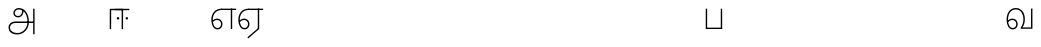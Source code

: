 SplineFontDB: 3.0
FontName: AyannaNarrowTamil-Light
FullName: AyannaNarrowTamil
FamilyName: AyannaNarrowTamil
OS2StyleName: "regular"
Weight: Light
Copyright: Licensed under the SIL Open Font License 1.1 (see file OFL.txt)
Version: 0.0
ItalicAngle: 0
UnderlinePosition: 0
UnderlineWidth: 0
Ascent: 819
Descent: 205
InvalidEm: 1
UFOAscent: 900
UFODescent: -400
LayerCount: 3
Layer: 0 0 "Back" 1
Layer: 1 0 "Fore" 0
Layer: 2 0 "extra" 1
FSType: 0
OS2Version: 0
OS2_WeightWidthSlopeOnly: 0
OS2_UseTypoMetrics: 0
CreationTime: 1435046519
ModificationTime: 1435273244
PfmFamily: 16
TTFWeight: 400
TTFWidth: 5
LineGap: 0
VLineGap: 0
Panose: 2 0 6 0 0 0 0 0 0 0
OS2TypoAscent: 0
OS2TypoAOffset: 1
OS2TypoDescent: 0
OS2TypoDOffset: 1
OS2TypoLinegap: 0
OS2WinAscent: 0
OS2WinAOffset: 1
OS2WinDescent: 0
OS2WinDOffset: 1
HheadAscent: 0
HheadAOffset: 1
HheadDescent: 0
HheadDOffset: 1
OS2SubXSize: 861
OS2SubYSize: 799
OS2SubXOff: 0
OS2SubYOff: 246
OS2SupXSize: 861
OS2SupYSize: 799
OS2SupXOff: 0
OS2SupYOff: 615
OS2StrikeYSize: 61
OS2StrikeYPos: 307
OS2CapHeight: 720
OS2XHeight: 520
OS2Vendor: 'ACE '
OS2CodePages: 00000001.00000000
OS2UnicodeRanges: 80108003.00002042.00000000.00000000
Lookup: 1 0 0 "ss07" { "ss07-0"  } ['ss07' ('latn' <'dflt' > ) ]
Lookup: 1 0 0 "ss06" { "ss06-0"  } ['ss06' ('latn' <'dflt' > ) ]
Lookup: 1 0 0 "ss05" { "ss05-0"  } ['ss05' ('latn' <'dflt' > ) ]
Lookup: 1 0 0 "ss04" { "ss04-0"  } ['ss04' ('latn' <'dflt' > ) ]
Lookup: 1 0 0 "ss03" { "ss03-0"  } ['ss03' ('latn' <'dflt' > ) ]
Lookup: 1 0 0 "ss02" { "ss02-0"  } ['ss02' ('latn' <'dflt' > ) ]
Lookup: 1 0 0 "ss01" { "ss01-0"  } ['ss01' ('latn' <'dflt' > ) ]
MarkAttachClasses: 1
DEI: 91125
LangName: 1033 "Licensed under the SIL Open Font License 1.1 (see file OFL.txt)" "" "" "" "" "Version 2.5.0" "" "" "" "" "" "" "" "" "" "" "ayanna-tamil" "tamil"
PickledDataWithLists: "(dp1
S'com.schriftgestaltung.weight'
p2
S'Light'
p3
sS'public.glyphOrder'
p4
(lp5
S'tm_A'
p6
aS'tm_Aa'
p7
aS'tm_Ai'
p8
aS'tm_Au'
p9
aS'tm_Ca'
p10
aS'tm_E'
p11
aS'tm_Ee'
p12
aS'tm_I'
p13
aS'tm_Ii'
p14
aS'tm_Ja'
p15
aS'tm_Ka'
p16
aS'tm_La'
p17
aS'tm_Lla'
p18
aS'tm_Llla'
p19
aS'tm_Ma'
p20
aS'tm_Na'
p21
aS'tm_Nga'
p22
aS'tm_Nna'
p23
aS'tm_Nnna'
p24
aS'tm_Nya'
p25
aS'tm_O'
p26
aS'tm_Oo'
p27
aS'tm_Pa'
p28
aS'tm_Ra'
p29
aS'tm_Rra'
p30
aS'tm_Sha'
p31
aS'tm_Ssa'
p32
aS'tm_Ta'
p33
aS'tm_Tta'
p34
aS'tm_U'
p35
aS'tm_Uu'
p36
aS'tm_Va'
p37
aS'tm_Visarga'
p38
aS'tm_Ya'
p39
aS'tm_Seven'
p40
aS'tm_Naal'
p41
aS'tm_VowelAa'
p42
asS'com.schriftgestaltung.useNiceNames'
p43
I00
sS'com.schriftgestaltung.fontMasterID'
p44
S'D3669537-663F-4203-8192-BEB274270EE9'
p45
s."
Encoding: sinhala-final
UnicodeInterp: none
NameList: AGL For New Fonts
DisplaySize: -128
AntiAlias: 1
FitToEm: 1
WinInfo: 539 11 4
BeginPrivate: 0
EndPrivate
Grid
-1024 521.003112793 m 0
 2048 521.003112793 l 1024
-1024 261.333333333 m 0
 2048 261.333333333 l 1024
EndSplineSet
AnchorClass2: "Anchor-4" "" "Anchor-0" "" "Anchor-1" "" 
BeginChars: 65549 36

StartChar: uni0B85
Encoding: 546 2949 0
GlifName: tm_A_
Width: 776
VWidth: 0
Flags: HW
LayerCount: 3
Back
SplineSet
200 363 m 260
 200 313 241 272 291 272 c 260
 341 272 382 313 382 363 c 260
 382 413 341 454 291 454 c 260
 241 454 200 413 200 363 c 260
168 363 m 260
 168 431 223 486 291 486 c 260
 359 486 414 431 414 363 c 260
 414 295 360 240 292 240 c 260
 224 240 168 295 168 363 c 260
618 501 m 261
 651 501 l 261
 651 -129 l 261
 618 -129 l 261
 618 501 l 261
40 25 m 260
 40 108 100 165 186 165 c 262
 477 165 l 261
 470 147 l 261
 471 183 462 242 448 289 c 260
 422 378 361 451 280 466 c 261
 291 486 l 261
 403 486 456 375 479 297 c 260
 493 249 501 187 500 149 c 261
 486 165 l 261
 629 165 l 261
 629 132 l 261
 483 132 l 261
 499 146 l 261
 499 3 444 -134 270 -134 c 260
 118 -134 40 -67 40 25 c 260
186 132 m 262
 121 132 72 89 72 27 c 260
 72 -77 180 -103 268 -103 c 260
 408 -103 469 13 470 143 c 261
 476 132 l 261
 186 132 l 262
EndSplineSet
Fore
SplineSet
706 -129 m 257
 670 -129 l 257
 670 521 l 257
 706 521 l 257
 706 -129 l 257
524 176 m 0
 529.171185923 322.860360567 463.603334434 499.089285714 296 502 c 0
 246.443451164 502.908465106 197.945652174 464.204301075 199 407 c 0
 199.85 372.122222222 226.398058252 334.811111111 284 334 c 0
 367.774192606 332.845332413 394.740740741 425.658959538 388 491 c 257
 416 488 l 257
 440.248120301 398.428571429 380.112781955 298.904761905 287 298 c 0
 215.321678322 297.161538462 162 344.953846154 162 407 c 0
 160.992537313 482 227.485963212 538.666823196 297 539 c 0
 488.104477612 539.968 564.940298507 346.368 561 176 c 24
 557.979238754 -1.76223776224 422.044982699 -134 270 -134 c 256
 118 -134 49.0722686571 -65.5515916924 40 26 c 256
 29.9857768336 127.057200255 108.219178082 195 206 195 c 258
 678 195 l 257
 678 156 l 257
 209 156 l 258
 126.346258601 156 66.951990323 95.2307866744 77 26 c 256
 91.0760291636 -70.9838409375 192.24609375 -97 270 -97 c 256
 399.015873016 -97 518.572981393 15.8385946969 524 176 c 0
EndSplineSet
PickledDataWithLists: "(dp1
S'com.fontlab.hintData'
p2
(dp3
S'vhints'
p4
(lp5
(dp6
S'position'
p7
I60
sS'width'
p8
I32
sa(dp9
g7
I188
sg8
I32
sa(dp10
g7
I402
sg8
I32
sa(dp11
g7
I638
sg8
I33
sa(dp12
g7
I638
sg8
I11
sasS'hhints'
p13
(lp14
(dp15
g7
S'-134'
p16
sg8
I31
sa(dp17
g7
I132
sg8
I33
sa(dp18
g7
I240
sg8
I32
sa(dp19
g7
I454
sg8
I32
sass."
Layer: 2
SplineSet
200 363 m 256
 200 313 241 272 291 272 c 256
 341 272 382 313 382 363 c 256
 382 413 341 454 291 454 c 256
 241 454 200 413 200 363 c 256
168 363 m 256
 168 431 223 486 291 486 c 256
 359 486 414 431 414 363 c 256
 414 295 360 240 292 240 c 256
 224 240 168 295 168 363 c 256
618 501 m 257
 651 501 l 257
 651 -129 l 257
 618 -129 l 257
 618 501 l 257
40 25 m 256
 40 108 100 165 186 165 c 258
 477 165 l 257
 470 147 l 257
 471 183 462 242 448 289 c 256
 422 378 361 451 280 466 c 257
 291 486 l 257
 403 486 456 375 479 297 c 256
 493 249 501 187 500 149 c 257
 486 165 l 257
 629 165 l 257
 629 132 l 257
 483 132 l 257
 499 146 l 257
 499 3 444 -134 270 -134 c 256
 118 -134 40 -67 40 25 c 256
186 132 m 258
 121 132 72 89 72 27 c 256
 72 -77 180 -103 268 -103 c 256
 408 -103 469 13 470 143 c 257
 476 132 l 257
 186 132 l 258
EndSplineSet
EndChar

StartChar: uni0B86
Encoding: 547 2950 1
GlifName: tm_A_a
Width: 758
VWidth: 0
Flags: HW
LayerCount: 3
Back
SplineSet
638 -88 m 257
 639 25 687 139 808 139 c 256
 932 139 984 30 984 -90 c 256
 984 -222 912 -326 774 -327 c 256
 644 -328 572 -238 532 -171 c 257
 561 -155 l 257
 602 -220 658 -291 772 -291 c 256
 875 -291 947 -229 949 -92 c 256
 951 -4 915 104 808 104 c 256
 709 104 671 -10 671 -88 c 257
 638 -88 l 257
EndSplineSet
Refer: 0 2949 N 1 0 0 1 0 0 2
Fore
PickledDataWithLists: "(dp1
S'com.fontlab.hintData'
p2
(dp3
S'vhints'
p4
(lp5
(dp6
S'position'
p7
I638
sS'width'
p8
I33
sa(dp9
g7
I949
sg8
I35
sasS'hhints'
p10
(lp11
(dp12
g7
S'-327'
p13
sg8
I36
sa(dp14
g7
I104
sg8
I35
sass."
Layer: 2
SplineSet
638 -88 m 257
 639 25 687 139 808 139 c 256
 932 139 984 30 984 -90 c 256
 984 -222 912 -326 774 -327 c 256
 644 -328 572 -238 532 -171 c 257
 561 -155 l 257
 602 -220 658 -291 772 -291 c 256
 875 -291 947 -229 949 -92 c 256
 951 -4 915 104 808 104 c 256
 709 104 671 -10 671 -88 c 257
 638 -88 l 257
EndSplineSet
Refer: 0 2949 N 1 0 0 1 0 0 2
EndChar

StartChar: uni0B94
Encoding: 557 2964 2
GlifName: tm_A_u
Width: 1024
VWidth: 0
Flags: H
LayerCount: 3
Back
Fore
Layer: 2
SplineSet
1008 1 m 257
 975 1 l 257
 975 521 l 257
 1008 521 l 257
 1008 1 l 257
1452 521 m 257
 1452 486 l 257
 975 486 l 257
 975 521 l 257
 1452 521 l 257
1256 1 m 257
 1224 1 l 257
 1224 521 l 257
 1256 521 l 257
 1256 1 l 257
659 122 m 256
 659 190 714 245 782 245 c 256
 850 245 905 190 905 122 c 256
 905 54 851 -1 783 -1 c 256
 715 -1 659 54 659 122 c 256
691 122 m 256
 691 72 732 31 782 31 c 256
 832 31 873 72 873 122 c 256
 873 172 832 213 782 213 c 256
 732 213 691 172 691 122 c 256
739 7 m 256
 551 81 573 520 839 520 c 256
 838 486 l 256
 616 486 575 96 775 21 c 256
 739 7 l 256
975 304 m 256
 975 340 981 374 963 409 c 256
 934 467 888 485 838 486 c 257
 838 520 l 257
 903 519 956 497 990 428 c 256
 1012 384 1008 343 1008 300 c 256
 975 304 l 256
EndSplineSet
Refer: 19 2962 N 1 0 0 1 0 0 2
EndChar

StartChar: uni0B8E
Encoding: 552 2958 3
GlifName: tm_E_
Width: 694
VWidth: 0
Flags: HW
LayerCount: 3
Back
Fore
SplineSet
299 521 m 260
 300 486 l 260
 156.155778894 486 71 383.463035019 71 242 c 260
 71 113 114 19 196 19 c 260
 246 19 283 64 283 126 c 260
 283 188 239 233 182 233 c 260
 125 233 89 199 60 165 c 261
 43 187 l 261
 74 238 128 269 184 269 c 260
 260 269 320 209 320 126 c 260
 320 43 268 -17 197 -17 c 260
 92 -17 34 92 34 242 c 260
 34 402.924914676 134.361702128 520.04778157 299 521 c 260
668 521 m 257
 668 486 l 257
 300 486 l 257
 280 521 l 257
 409.333333333 521 538.666666667 521 668 521 c 257
568 1 m 257
 532 1 l 257
 532 521 l 257
 568 521 l 257
 568 1 l 257
EndSplineSet
PickledDataWithLists: "(dp1
S'com.schriftgestaltung.Glyphs.ColorIndex'
p2
I6
sS'public.markColor'
p3
S'0,0.67,0.91,1'
p4
s."
Layer: 2
SplineSet
179 7 m 256
 -9 81 53 521 319 521 c 256
 318 486 l 256
 96 486 15 96 215 21 c 256
 179 7 l 256
131 122 m 256
 131 72 172 31 222 31 c 256
 272 31 313 72 313 122 c 256
 313 172 272 213 222 213 c 256
 172 213 131 172 131 122 c 256
99 122 m 256
 99 190 154 245 222 245 c 256
 290 245 345 190 345 122 c 256
 345 54 291 -1 223 -1 c 256
 155 -1 99 54 99 122 c 256
767 521 m 257
 767 486 l 257
 300 486 l 257
 300 521 l 257
 767 521 l 257
571 1 m 257
 539 1 l 257
 539 521 l 257
 571 521 l 257
 571 1 l 257
EndSplineSet
EndChar

StartChar: uni0B8F
Encoding: 553 2959 4
GlifName: tm_E_e
Width: 694
VWidth: 0
Flags: HWO
LayerCount: 3
Back
Fore
SplineSet
568 0 m 257
 288 -241 l 257
 266 -212 l 257
 532 15 l 257
 568 0 l 257
EndSplineSet
Refer: 3 2958 N 1 0 0 1 0 -1 2
PickledDataWithLists: "(dp1
S'com.schriftgestaltung.Glyphs.ColorIndex'
p2
I6
sS'public.markColor'
p3
S'0,0.67,0.91,1'
p4
s."
Layer: 2
SplineSet
571 0 m 257
 424 -224 l 257
 397 -206 l 257
 539 10 l 257
 571 0 l 257
EndSplineSet
Refer: 3 2958 N 1 0 0 1 0 -1 2
EndChar

StartChar: uni0B87
Encoding: 548 2951 5
GlifName: tm_I_
Width: 1024
VWidth: 0
Flags: H
LayerCount: 3
Back
SplineSet
449 445 m 257
 384 555 l 257
 473 522 519 400 519 282 c 256
 519 199 508 187 508 187 c 257
 507 211 l 257
 635 181 675 114 676 36 c 256
 676 -69 621 -129 511 -129 c 256
 414 -129 345 -60 345 -60 c 257
 368 -60 l 257
 326 -90 282 -130 189 -129 c 256
 92 -128 26 -83 26 33 c 256
 27 145 126 190 156 203 c 257
 151 172 l 257
 127 233 84 280 84 412 c 256
 83 579 178 711 348 711 c 256
 588 711 658 505 628 227 c 257
 592 229 l 257
 619 482 565 677 348 677 c 256
 226 677 118 592 118 411 c 256
 118 304 167 215 184 187 c 257
 165 205 l 257
 165 205 229 230 338 230 c 256
 432 230 497 213 497 213 c 257
 476 199 l 257
 476 199 488 208 488 277 c 256
 488 330 474 394 449 445 c 257
244 442 m 256
 244 392 285 351 335 351 c 256
 385 351 426 392 426 442 c 256
 426 492 385 533 335 533 c 256
 285 533 244 492 244 442 c 256
212 442 m 256
 212 510 267 565 335 565 c 256
 403 565 458 510 458 442 c 256
 458 374 403 319 335 319 c 256
 267 319 212 374 212 442 c 256
339 -35 m 257
 396 15 446 93 476 192 c 257
 482 180 l 257
 459 187 406 197 340 197 c 256
 240 197 169 169 169 169 c 257
 175 168 181 183 187 182 c 257
 232 99 307 10 367 -34 c 257
 339 -35 l 257
58 32 m 256
 58 -56 117 -99 190 -99 c 256
 250 -99 297 -69 331 -40 c 257
 330 -53 l 257
 268 -7 194 91 156 164 c 257
 155 169 165 169 164 169 c 257
 120 151 58 108 58 32 c 256
377 -53 m 257
 377 -41 l 257
 401 -62 451 -97 513 -97 c 256
 601 -97 642 -45 642 38 c 256
 642 106 594 156 494 178 c 257
 508 181 l 257
 481 84 431 4 377 -53 c 257
EndSplineSet
Fore
PickledDataWithLists: "(dp1
S'com.fontlab.hintData'
p2
(dp3
S'vhints'
p4
(lp5
(dp6
S'position'
p7
I26
sS'width'
p8
I32
sa(dp9
g7
I84
sg8
I32
sa(dp10
g7
I250
sg8
I32
sa(dp11
g7
I435
sg8
I32
sa(dp12
g7
I486
sg8
I32
sa(dp13
g7
I633
sg8
I32
sasS'hhints'
p14
(lp15
(dp16
g7
S'-19'
p17
sg8
I30
sa(dp18
g7
I309
sg8
I30
sa(dp19
g7
I431
sg8
I30
sa(dp20
g7
I617
sg8
I30
sa(dp21
g7
I770
sg8
I30
sass."
Layer: 2
SplineSet
449 445 m 257
 384 555 l 257
 473 522 519 400 519 282 c 256
 519 199 508 187 508 187 c 257
 507 211 l 257
 635 181 675 114 676 36 c 256
 676 -69 621 -129 511 -129 c 256
 414 -129 345 -60 345 -60 c 257
 368 -60 l 257
 326 -90 282 -130 189 -129 c 256
 92 -128 26 -83 26 33 c 256
 27 145 126 190 156 203 c 257
 151 172 l 257
 127 233 84 280 84 412 c 256
 83 579 178 711 348 711 c 256
 588 711 658 505 628 227 c 257
 592 229 l 257
 619 482 565 677 348 677 c 256
 226 677 118 592 118 411 c 256
 118 304 167 215 184 187 c 257
 165 205 l 257
 165 205 229 230 338 230 c 256
 432 230 497 213 497 213 c 257
 476 199 l 257
 476 199 488 208 488 277 c 256
 488 330 474 394 449 445 c 257
244 442 m 256
 244 392 285 351 335 351 c 256
 385 351 426 392 426 442 c 256
 426 492 385 533 335 533 c 256
 285 533 244 492 244 442 c 256
212 442 m 256
 212 510 267 565 335 565 c 256
 403 565 458 510 458 442 c 256
 458 374 403 319 335 319 c 256
 267 319 212 374 212 442 c 256
339 -35 m 257
 396 15 446 93 476 192 c 257
 482 180 l 257
 459 187 406 197 340 197 c 256
 240 197 169 169 169 169 c 257
 175 168 181 183 187 182 c 257
 232 99 307 10 367 -34 c 257
 339 -35 l 257
58 32 m 256
 58 -56 117 -99 190 -99 c 256
 250 -99 297 -69 331 -40 c 257
 330 -53 l 257
 268 -7 194 91 156 164 c 257
 155 169 165 169 164 169 c 257
 120 151 58 108 58 32 c 256
377 -53 m 257
 377 -41 l 257
 401 -62 451 -97 513 -97 c 256
 601 -97 642 -45 642 38 c 256
 642 106 594 156 494 178 c 257
 508 181 l 257
 481 84 431 4 377 -53 c 257
EndSplineSet
EndChar

StartChar: uni0B88
Encoding: 549 2952 6
GlifName: tm_I_i
Width: 600
VWidth: 0
Flags: HW
LayerCount: 3
Back
SplineSet
563 287 m 260
 563 307 580 324 600 324 c 260
 620 324 637 307 637 287 c 260
 637 267 620 250 600 250 c 260
 580 250 563 267 563 287 c 260
313 287 m 260
 313 307 330 324 350 324 c 260
 370 324 387 307 387 287 c 260
 387 267 370 250 350 250 c 260
 330 250 313 267 313 287 c 260
165 1 m 257
 132 1 l 257
 132 521 l 257
 165 521 l 257
 165 1 l 257
699 521 m 257
 699 486 l 257
 132 486 l 257
 132 521 l 257
 699 521 l 257
503 1 m 257
 471 1 l 257
 471 521 l 257
 503 521 l 257
 503 1 l 257
EndSplineSet
Fore
SplineSet
474.200195312 277 m 256
 474.200195312 294.999894426 489.500105574 310.299804688 507.5 310.299804688 c 256
 525.499894426 310.299804688 540.799804688 294.999894426 540.799804688 277 c 256
 540.799804688 259.000105574 525.499894426 243.700195312 507.5 243.700195312 c 256
 489.500105574 243.700195312 474.200195312 259.000105574 474.200195312 277 c 256
249.200195312 277 m 256
 249.200195312 294.999894426 264.500105574 310.299804688 282.5 310.299804688 c 256
 300.499894426 310.299804688 315.799804688 294.999894426 315.799804688 277 c 256
 315.799804688 259.000105574 300.499894426 243.700195312 282.5 243.700195312 c 256
 264.500105574 243.700195312 249.200195312 259.000105574 249.200195312 277 c 256
197 520 m 257
 197 485 l 257
 572 485 l 1
 572 520 l 257
 197 520 l 257
106 0 m 257
 107 485 l 257
 376 485 l 257
 375 0 l 257
 411 0 l 257
 412 520 l 257
 71 520 l 257
 70 0 l 257
 106 0 l 257
EndSplineSet
PickledDataWithLists: "(dp1
S'com.schriftgestaltung.Glyphs.ColorIndex'
p2
I6
sS'public.markColor'
p3
S'0,0.67,0.91,1'
p4
s."
Layer: 2
SplineSet
563 287 m 256
 563 307 580 324 600 324 c 256
 620 324 637 307 637 287 c 256
 637 267 620 250 600 250 c 256
 580 250 563 267 563 287 c 256
313 287 m 256
 313 307 330 324 350 324 c 256
 370 324 387 307 387 287 c 256
 387 267 370 250 350 250 c 256
 330 250 313 267 313 287 c 256
165 1 m 257
 132 1 l 257
 132 521 l 257
 165 521 l 257
 165 1 l 257
699 521 m 257
 699 486 l 257
 132 486 l 257
 132 521 l 257
 699 521 l 257
503 1 m 257
 471 1 l 257
 471 521 l 257
 503 521 l 257
 503 1 l 257
EndSplineSet
EndChar

StartChar: uni0B9C
Encoding: 561 2972 7
GlifName: tm_J_a
Width: 854
VWidth: 0
Flags: HW
LayerCount: 3
Back
Fore
Layer: 2
EndChar

StartChar: uni0B95
Encoding: 558 2965 8
GlifName: tm_K_a
Width: 655
VWidth: 0
Flags: HW
LayerCount: 3
Back
Fore
Layer: 2
EndChar

StartChar: uni0BB2
Encoding: 573 2994 9
GlifName: tm_L_a
Width: 1024
VWidth: 0
Flags: H
LayerCount: 3
Back
SplineSet
59 118 m 256
 59 186 114 241 182 241 c 256
 250 241 305 186 305 118 c 256
 305 50 251 -5 183 -5 c 256
 115 -5 59 50 59 118 c 256
91 118 m 256
 91 68 132 27 182 27 c 256
 232 27 273 68 273 118 c 256
 273 168 232 209 182 209 c 256
 132 209 91 168 91 118 c 256
139 3 m 256
 -41 77 -20 516 235 516 c 256
 234 482 l 256
 26 482 -12 92 175 17 c 256
 139 3 l 256
469 497 m 257
 487 525 l 257
 555 495 639 407 639 249 c 256
 639 129 618 -5 489 -5 c 256
 387 -5 352 59 352 131 c 256
 352 233 393 329 359 405 c 256
 332 464 284 481 234 482 c 257
 234 516 l 257
 299 515 353 491 390 423 c 256
 432 346 387 211 388 132 c 256
 389 52 437 27 490 27 c 256
 584 27 606 140 606 248 c 256
 606 369 544 462 469 497 c 257
EndSplineSet
Fore
PickledDataWithLists: "(dp1
S'com.fontlab.hintData'
p2
(dp3
S'vhints'
p4
(lp5
(dp6
S'position'
p7
I278
sS'width'
p8
I1
sa(dp9
g7
I313
sg8
I32
sa(dp10
g7
I394
sg8
I36
sa(dp11
g7
I665
sg8
I33
sasS'hhints'
p12
(lp13
(dp14
g7
S'-1'
p15
sg8
I32
sa(dp16
g7
I213
sg8
I32
sa(dp17
g7
I486
sg8
I34
sass."
Layer: 2
SplineSet
59 118 m 256
 59 186 114 241 182 241 c 256
 250 241 305 186 305 118 c 256
 305 50 251 -5 183 -5 c 256
 115 -5 59 50 59 118 c 256
91 118 m 256
 91 68 132 27 182 27 c 256
 232 27 273 68 273 118 c 256
 273 168 232 209 182 209 c 256
 132 209 91 168 91 118 c 256
139 3 m 256
 -41 77 -20 516 235 516 c 256
 234 482 l 256
 26 482 -12 92 175 17 c 256
 139 3 l 256
469 497 m 257
 487 525 l 257
 555 495 639 407 639 249 c 256
 639 129 618 -5 489 -5 c 256
 387 -5 352 59 352 131 c 256
 352 233 393 329 359 405 c 256
 332 464 284 481 234 482 c 257
 234 516 l 257
 299 515 353 491 390 423 c 256
 432 346 387 211 388 132 c 256
 389 52 437 27 490 27 c 256
 584 27 606 140 606 248 c 256
 606 369 544 462 469 497 c 257
EndSplineSet
EndChar

StartChar: uni0BB3
Encoding: 574 2995 10
GlifName: tm_L_la
Width: 1024
VWidth: 0
Flags: H
LayerCount: 3
Back
SplineSet
408 1 m 257
 375 1 l 257
 375 521 l 257
 408 521 l 257
 408 1 l 257
852 521 m 257
 852 486 l 257
 375 486 l 257
 375 521 l 257
 852 521 l 257
656 1 m 257
 624 1 l 257
 624 521 l 257
 656 521 l 257
 656 1 l 257
59 122 m 256
 59 190 114 245 182 245 c 256
 250 245 305 190 305 122 c 256
 305 54 251 -1 183 -1 c 256
 115 -1 59 54 59 122 c 256
91 122 m 256
 91 72 132 31 182 31 c 256
 232 31 273 72 273 122 c 256
 273 172 232 213 182 213 c 256
 132 213 91 172 91 122 c 256
139 7 m 256
 -49 81 -27 520 239 520 c 256
 238 486 l 256
 16 486 -25 96 175 21 c 256
 139 7 l 256
375 300 m 256
 375 336 381 370 363 405 c 256
 334 466 288 485 238 486 c 257
 238 520 l 257
 303 519 356 496 390 424 c 256
 412 380 408 339 408 296 c 256
 375 300 l 256
EndSplineSet
Fore
PickledDataWithLists: "(dp1
S'com.schriftgestaltung.Glyphs.ColorIndex'
p2
I6
sS'public.markColor'
p3
S'0,0.67,0.91,1'
p4
s."
Layer: 2
SplineSet
408 1 m 257
 375 1 l 257
 375 521 l 257
 408 521 l 257
 408 1 l 257
852 521 m 257
 852 486 l 257
 375 486 l 257
 375 521 l 257
 852 521 l 257
656 1 m 257
 624 1 l 257
 624 521 l 257
 656 521 l 257
 656 1 l 257
59 122 m 256
 59 190 114 245 182 245 c 256
 250 245 305 190 305 122 c 256
 305 54 251 -1 183 -1 c 256
 115 -1 59 54 59 122 c 256
91 122 m 256
 91 72 132 31 182 31 c 256
 232 31 273 72 273 122 c 256
 273 172 232 213 182 213 c 256
 132 213 91 172 91 122 c 256
139 7 m 256
 -49 81 -27 520 239 520 c 256
 238 486 l 256
 16 486 -25 96 175 21 c 256
 139 7 l 256
375 300 m 256
 375 336 381 370 363 405 c 256
 334 466 288 485 238 486 c 257
 238 520 l 257
 303 519 356 496 390 424 c 256
 412 380 408 339 408 296 c 256
 375 300 l 256
EndSplineSet
EndChar

StartChar: uni0BB4
Encoding: 575 2996 11
GlifName: tm_L_lla
Width: 1024
VWidth: 0
Flags: H
LayerCount: 3
Back
SplineSet
282 2 m 257
 316 2 l 257
 316 -23 l 258
 316 -104 409 -111 504 -111 c 258
 576 -111 l 257
 576 -111 l 257
 576 -161 l 257
 444 -161 391 -303 225 -305 c 256
 175 -306 114 -286 114 -205 c 256
 114 -160 145 -119 195 -100 c 256
 210 -126 l 256
 167 -147 147 -168 147 -206 c 256
 147 -242 167 -274 224 -274 c 256
 357 -274 397 -176 509 -141 c 257
 358 -153 282 -114 282 -24 c 258
 282 2 l 257
531 1 m 257
 46 1 l 256
 43 1 l 257
 43 517 l 257
 76 517 l 257
 76 34 l 257
 282 34 l 257
 282 313 l 258
 282 494 388 524 440 524 c 256
 579 523 618 377 617 284 c 256
 615 156 531 1 531 1 c 257
508 34 m 257
 508 34 584 169 583 285 c 256
 583 386 537 490 442 490 c 256
 359 490 317 422 316 312 c 258
 316 34 l 257
 508 34 l 257
EndSplineSet
Fore
PickledDataWithLists: "(dp1
S'com.fontlab.hintData'
p2
(dp3
S'vhints'
p4
(lp5
(dp6
S'position'
p7
S'-27'
p8
sS'width'
p9
I33
sa(dp10
g7
I212
sg9
I34
sa(dp11
g7
I513
sg9
I34
sasS'hhints'
p12
(lp13
(dp14
g7
I1
sg9
I33
sa(dp15
g7
I490
sg9
I34
sass."
Layer: 2
SplineSet
282 2 m 257
 316 2 l 257
 316 -23 l 258
 316 -104 409 -111 504 -111 c 258
 576 -111 l 257
 576 -111 l 257
 576 -161 l 257
 444 -161 391 -303 225 -305 c 256
 175 -306 114 -286 114 -205 c 256
 114 -160 145 -119 195 -100 c 256
 210 -126 l 256
 167 -147 147 -168 147 -206 c 256
 147 -242 167 -274 224 -274 c 256
 357 -274 397 -176 509 -141 c 257
 358 -153 282 -114 282 -24 c 258
 282 2 l 257
531 1 m 257
 46 1 l 256
 43 1 l 257
 43 517 l 257
 76 517 l 257
 76 34 l 257
 282 34 l 257
 282 313 l 258
 282 494 388 524 440 524 c 256
 579 523 618 377 617 284 c 256
 615 156 531 1 531 1 c 257
508 34 m 257
 508 34 584 169 583 285 c 256
 583 386 537 490 442 490 c 256
 359 490 317 422 316 312 c 258
 316 34 l 257
 508 34 l 257
EndSplineSet
EndChar

StartChar: uni0BAE
Encoding: 569 2990 12
GlifName: tm_M_a
Width: 1024
VWidth: 0
Flags: H
LayerCount: 3
Back
SplineSet
544 2 m 256
 545 1 l 257
 60 1 l 256
 57 1 l 257
 57 517 l 257
 90 517 l 257
 90 34 l 257
 296 34 l 257
 296 313 l 258
 296 494 402 524 454 524 c 256
 593 523 632 377 631 284 c 256
 629 159 567 47 544 2 c 256
522 34 m 257
 522 34 598 169 597 285 c 256
 597 386 551 490 456 490 c 256
 373 490 331 422 330 312 c 258
 330 34 l 257
 522 34 l 257
EndSplineSet
Fore
PickledDataWithLists: "(dp1
S'com.fontlab.hintData'
p2
(dp3
S'vhints'
p4
(lp5
(dp6
S'position'
p7
I57
sS'width'
p8
I33
sa(dp9
g7
I296
sg8
I34
sa(dp10
g7
I597
sg8
I34
sasS'hhints'
p11
(lp12
(dp13
g7
I1
sg8
I33
sa(dp14
g7
I490
sg8
I34
sass."
Layer: 2
SplineSet
544 2 m 256
 545 1 l 257
 60 1 l 256
 57 1 l 257
 57 517 l 257
 90 517 l 257
 90 34 l 257
 296 34 l 257
 296 313 l 258
 296 494 402 524 454 524 c 256
 593 523 632 377 631 284 c 256
 629 159 567 47 544 2 c 256
522 34 m 257
 522 34 598 169 597 285 c 256
 597 386 551 490 456 490 c 256
 373 490 331 422 330 312 c 258
 330 34 l 257
 522 34 l 257
EndSplineSet
EndChar

StartChar: uni0BA8
Encoding: 566 2984 13
GlifName: tm_N_a
Width: 657
VWidth: 0
Flags: HW
LayerCount: 3
Back
Fore
Layer: 2
EndChar

StartChar: uni0BF3
Encoding: 608 3059 14
GlifName: tm_N_aal
Width: 600
VWidth: 0
Flags: HW
LayerCount: 3
Back
Fore
PickledDataWithLists: "(dp1
S'com.schriftgestaltung.Glyphs.ColorIndex'
p2
I6
sS'public.markColor'
p3
S'0,0.67,0.91,1'
p4
s."
Layer: 2
EndChar

StartChar: uni0B99
Encoding: 559 2969 15
GlifName: tm_N_ga
Width: 897
VWidth: 0
Flags: HW
LayerCount: 3
Back
Fore
Layer: 2
EndChar

StartChar: uni0BA3
Encoding: 564 2979 16
GlifName: tm_N_na
Width: 1303
VWidth: 0
Flags: HW
LayerCount: 3
Back
Fore
Layer: 2
EndChar

StartChar: uni0BA9
Encoding: 567 2985 17
GlifName: tm_N_nna
Width: 993
VWidth: 0
Flags: HW
LayerCount: 3
Back
Fore
Layer: 2
EndChar

StartChar: uni0B9E
Encoding: 562 2974 18
GlifName: tm_N_ya
Width: 1100
VWidth: 0
Flags: HW
LayerCount: 3
Back
Fore
Layer: 2
EndChar

StartChar: uni0B92
Encoding: 555 2962 19
GlifName: tm_O_
Width: 1024
VWidth: 0
Flags: H
LayerCount: 3
Back
SplineSet
68 242 m 256
 68 192 109 151 159 151 c 256
 209 151 250 192 250 242 c 256
 250 292 209 333 159 333 c 256
 109 333 68 292 68 242 c 256
36 242 m 256
 36 310 91 365 159 365 c 256
 227 365 282 310 282 242 c 256
 282 174 227 119 159 119 c 256
 91 119 36 174 36 242 c 256
50 185 m 257
 -6 278 40 527 266 527 c 256
 454 527 515 377 515 232 c 256
 515 64 401 -37 331 -71 c 257
 330 -75 334 -53 333 -56 c 257
 370 -86 432 -106 489 -112 c 257
 490 -166 l 257
 396 -179 403 -261 245 -261 c 256
 151 -261 108 -195 93 -166 c 257
 116 -147 l 257
 133 -175 165 -229 248 -229 c 256
 369 -229 389 -146 473 -135 c 257
 463 -144 l 257
 400 -129 275 -111 275 12 c 256
 275 34 283 57 283 57 c 257
 314 57 l 257
 308 42 305 27 305 12 c 256
 305 -19 317 -42 329 -51 c 257
 308 -35 l 257
 386 -10 481 106 483 230 c 256
 485 341 438 494 266 494 c 256
 82 494 30 286 76 206 c 257
 50 185 l 257
EndSplineSet
Fore
PickledDataWithLists: "(dp1
S'com.fontlab.hintData'
p2
(dp3
S'vhints'
p4
(lp5
(dp6
S'position'
p7
I250
sS'width'
p8
I32
sa(dp9
g7
I275
sg8
I30
sa(dp10
g7
I483
sg8
I32
sasS'hhints'
p11
(lp12
(dp13
g7
S'-261'
p14
sg8
I32
sa(dp15
g7
S'-166'
p16
sg8
I54
sa(dp17
g7
I119
sg8
I32
sa(dp18
g7
I333
sg8
I32
sa(dp19
g7
I494
sg8
I33
sass."
Layer: 2
SplineSet
68 242 m 256
 68 192 109 151 159 151 c 256
 209 151 250 192 250 242 c 256
 250 292 209 333 159 333 c 256
 109 333 68 292 68 242 c 256
36 242 m 256
 36 310 91 365 159 365 c 256
 227 365 282 310 282 242 c 256
 282 174 227 119 159 119 c 256
 91 119 36 174 36 242 c 256
50 185 m 257
 -6 278 40 527 266 527 c 256
 454 527 515 377 515 232 c 256
 515 64 401 -37 331 -71 c 257
 330 -75 334 -53 333 -56 c 257
 370 -86 432 -106 489 -112 c 257
 490 -166 l 257
 396 -179 403 -261 245 -261 c 256
 151 -261 108 -195 93 -166 c 257
 116 -147 l 257
 133 -175 165 -229 248 -229 c 256
 369 -229 389 -146 473 -135 c 257
 463 -144 l 257
 400 -129 275 -111 275 12 c 256
 275 34 283 57 283 57 c 257
 314 57 l 257
 308 42 305 27 305 12 c 256
 305 -19 317 -42 329 -51 c 257
 308 -35 l 257
 386 -10 481 106 483 230 c 256
 485 341 438 494 266 494 c 256
 82 494 30 286 76 206 c 257
 50 185 l 257
EndSplineSet
EndChar

StartChar: uni0B93
Encoding: 556 2963 20
GlifName: tm_O_o
Width: 1024
VWidth: 0
Flags: H
LayerCount: 3
Back
SplineSet
99 -165 m 256
 99 -182 113 -196 130 -196 c 256
 148 -196 162 -182 162 -165 c 256
 162 -148 148 -134 130 -134 c 256
 113 -134 99 -148 99 -165 c 256
69 -166 m 256
 69 -132 96 -103 130 -103 c 256
 164 -103 192 -131 192 -165 c 256
 192 -199 164 -227 130 -227 c 256
 96 -227 69 -200 69 -166 c 256
44 242 m 256
 44 192 85 151 135 151 c 256
 185 151 226 192 226 242 c 256
 226 292 185 333 135 333 c 256
 85 333 44 292 44 242 c 256
12 242 m 256
 12 310 67 365 135 365 c 256
 203 365 258 310 258 242 c 256
 258 174 203 119 135 119 c 256
 67 119 12 174 12 242 c 256
26 185 m 257
 -30 278 16 527 242 527 c 256
 430 527 491 377 491 232 c 256
 491 64 377 -37 307 -71 c 257
 306 -75 310 -53 309 -56 c 257
 346 -86 408 -106 465 -112 c 257
 466 -166 l 257
 372 -179 379 -261 221 -261 c 256
 77 -261 71 -195 69 -166 c 257
 99 -165 l 257
 96 -193 121 -229 224 -229 c 256
 345 -229 365 -146 449 -135 c 257
 439 -144 l 257
 376 -129 251 -111 251 12 c 256
 251 34 259 57 259 57 c 257
 290 57 l 257
 284 42 281 27 281 12 c 256
 281 -19 293 -42 305 -51 c 257
 284 -35 l 257
 362 -10 457 106 459 230 c 256
 461 341 414 494 242 494 c 256
 58 494 6 286 52 206 c 257
 26 185 l 257
EndSplineSet
Fore
Layer: 2
SplineSet
99 -165 m 256
 99 -182 113 -196 130 -196 c 256
 148 -196 162 -182 162 -165 c 256
 162 -148 148 -134 130 -134 c 256
 113 -134 99 -148 99 -165 c 256
69 -166 m 256
 69 -132 96 -103 130 -103 c 256
 164 -103 192 -131 192 -165 c 256
 192 -199 164 -227 130 -227 c 256
 96 -227 69 -200 69 -166 c 256
44 242 m 256
 44 192 85 151 135 151 c 256
 185 151 226 192 226 242 c 256
 226 292 185 333 135 333 c 256
 85 333 44 292 44 242 c 256
12 242 m 256
 12 310 67 365 135 365 c 256
 203 365 258 310 258 242 c 256
 258 174 203 119 135 119 c 256
 67 119 12 174 12 242 c 256
26 185 m 257
 -30 278 16 527 242 527 c 256
 430 527 491 377 491 232 c 256
 491 64 377 -37 307 -71 c 257
 306 -75 310 -53 309 -56 c 257
 346 -86 408 -106 465 -112 c 257
 466 -166 l 257
 372 -179 379 -261 221 -261 c 256
 77 -261 71 -195 69 -166 c 257
 99 -165 l 257
 96 -193 121 -229 224 -229 c 256
 345 -229 365 -146 449 -135 c 257
 439 -144 l 257
 376 -129 251 -111 251 12 c 256
 251 34 259 57 259 57 c 257
 290 57 l 257
 284 42 281 27 281 12 c 256
 281 -19 293 -42 305 -51 c 257
 284 -35 l 257
 362 -10 457 106 459 230 c 256
 461 341 414 494 242 494 c 256
 58 494 6 286 52 206 c 257
 26 185 l 257
EndSplineSet
EndChar

StartChar: uni0BAA
Encoding: 568 2986 21
GlifName: tm_P_a
Width: 561
VWidth: 0
Flags: HW
LayerCount: 3
Back
SplineSet
455 520 m 261
 455 35 l 261
 106 35 l 261
 106 520 l 261
 70 520 l 261
 70 0 l 261
 491 0 l 261
 491 520 l 261
 455 520 l 261
EndSplineSet
Fore
SplineSet
455 520 m 261
 455 35 l 261
 106 35 l 261
 106 520 l 261
 70 520 l 261
 70 0 l 261
 491 0 l 261
 491 520 l 261
 455 520 l 261
EndSplineSet
PickledDataWithLists: "(dp1
S'com.schriftgestaltung.Glyphs.ColorIndex'
p2
I5
sS'public.markColor'
p3
S'0.04,0.57,0.04,1'
p4
s."
Layer: 2
SplineSet
455 520 m 261
 455 35 l 261
 106 35 l 261
 106 520 l 261
 70 520 l 261
 70 0 l 261
 491 0 l 261
 491 520 l 261
 455 520 l 261
EndSplineSet
EndChar

StartChar: uni0BB0
Encoding: 571 2992 22
GlifName: tm_R_a
Width: 1024
VWidth: 0
Flags: H
LayerCount: 3
Back
SplineSet
476 25 m 257
 502 0 l 257
 206 -295 l 257
 181 -270 l 257
 476 25 l 257
113 0 m 257
 80 0 l 257
 80 520 l 257
 113 520 l 257
 113 0 l 257
497 520 m 257
 497 485 l 257
 80 485 l 257
 80 520 l 257
 497 520 l 257
502 0 m 257
 469 0 l 257
 469 520 l 257
 502 520 l 257
 502 0 l 257
EndSplineSet
Fore
PickledDataWithLists: "(dp1
S'com.schriftgestaltung.Glyphs.ColorIndex'
p2
I6
sS'public.markColor'
p3
S'0,0.67,0.91,1'
p4
sS'com.fontlab.hintData'
p5
(dp6
S'vhints'
p7
(lp8
(dp9
S'position'
p10
I80
sS'width'
p11
I33
sa(dp12
g10
I469
sg11
I33
sasS'hhints'
p13
(lp14
(dp15
g10
I0
sg11
I21
sa(dp16
g10
I485
sg11
I35
sass."
Layer: 2
SplineSet
476 25 m 257
 502 0 l 257
 206 -295 l 257
 181 -270 l 257
 476 25 l 257
113 0 m 257
 80 0 l 257
 80 520 l 257
 113 520 l 257
 113 0 l 257
497 520 m 257
 497 485 l 257
 80 485 l 257
 80 520 l 257
 497 520 l 257
502 0 m 257
 469 0 l 257
 469 520 l 257
 502 520 l 257
 502 0 l 257
EndSplineSet
EndChar

StartChar: uni0BB1
Encoding: 572 2993 23
GlifName: tm_R_ra
Width: 1024
VWidth: 0
Flags: H
LayerCount: 3
Back
SplineSet
352 0 m 257
 320 0 l 257
 320 380 l 257
 352 380 l 257
 352 0 l 257
352 390 m 1281
47 360 m 256
 47 442 97 524 202 524 c 256
 317 524 353 434 352 372 c 257
 321 372 l 257
 320 477 243 493 201 493 c 256
 143 493 79 451 79 361 c 256
 47 360 l 256
352 0 m 257
 320 0 l 1281
79 0 m 257
 47 0 l 257
 47 380 l 257
 79 380 l 257
 79 0 l 257
352 396 m 256
 320 403 l 256
 320 416 343 518 464 518 c 256
 628 518 629 329 629 209 c 256
 629 48 573 -128 311 -128 c 258
 255 -128 l 258
 188 -128 114 -131 115 -201 c 256
 116 -243 123 -289 213 -299 c 257
 214 -331 l 257
 116 -325 81 -269 81 -202 c 256
 81 -86 205 -95 284 -95 c 258
 310 -95 l 258
 553 -95 595 72 595 209 c 256
 595 317 587 484 464 484 c 256
 408 484 352 447 352 396 c 256
EndSplineSet
Fore
Layer: 2
SplineSet
352 0 m 257
 320 0 l 257
 320 380 l 257
 352 380 l 257
 352 0 l 257
352 390 m 1281
47 360 m 256
 47 442 97 524 202 524 c 256
 317 524 353 434 352 372 c 257
 321 372 l 257
 320 477 243 493 201 493 c 256
 143 493 79 451 79 361 c 256
 47 360 l 256
352 0 m 257
 320 0 l 1281
79 0 m 257
 47 0 l 257
 47 380 l 257
 79 380 l 257
 79 0 l 257
352 396 m 256
 320 403 l 256
 320 416 343 518 464 518 c 256
 628 518 629 329 629 209 c 256
 629 48 573 -128 311 -128 c 258
 255 -128 l 258
 188 -128 114 -131 115 -201 c 256
 116 -243 123 -289 213 -299 c 257
 214 -331 l 257
 116 -325 81 -269 81 -202 c 256
 81 -86 205 -95 284 -95 c 258
 310 -95 l 258
 553 -95 595 72 595 209 c 256
 595 317 587 484 464 484 c 256
 408 484 352 447 352 396 c 256
EndSplineSet
EndChar

StartChar: uni0BB6
Encoding: 577 2998 24
GlifName: tm_S_ha
Width: 1024
VWidth: 0
Flags: H
LayerCount: 3
Back
SplineSet
297 485 m 257
 297 520 l 257
 719 520 l 257
 719 485 l 257
 297 485 l 257
687 520 m 257
 719 520 l 257
 719 130 l 257
 719 230 l 257
 687 230 l 257
 687 129 l 257
 687 520 l 257
414 520 m 257
 446 520 l 257
 446 130 l 257
 414 130 l 257
 414 520 l 257
719 254 m 256
 719 132 720 -4 564 -4 c 256
 429 -4 413 86 414 148 c 257
 445 148 l 257
 446 43 503 27 565 27 c 256
 687 27 687 142 687 252 c 256
 719 254 l 256
24 520 m 257
 56 520 l 257
 56 224 l 258
 56 52 117 27 175 27 c 256
 289 27 297 126 297 224 c 258
 297 224 297 420 297 520 c 257
 329 520 l 257
 329 224 l 258
 329 108 320 -4 174 -4 c 256
 46 -4 24 100 24 224 c 258
 24 520 l 257
EndSplineSet
Fore
Layer: 2
SplineSet
297 485 m 257
 297 520 l 257
 719 520 l 257
 719 485 l 257
 297 485 l 257
687 520 m 257
 719 520 l 257
 719 130 l 257
 719 230 l 257
 687 230 l 257
 687 129 l 257
 687 520 l 257
414 520 m 257
 446 520 l 257
 446 130 l 257
 414 130 l 257
 414 520 l 257
719 254 m 256
 719 132 720 -4 564 -4 c 256
 429 -4 413 86 414 148 c 257
 445 148 l 257
 446 43 503 27 565 27 c 256
 687 27 687 142 687 252 c 256
 719 254 l 256
24 520 m 257
 56 520 l 257
 56 224 l 258
 56 52 117 27 175 27 c 256
 289 27 297 126 297 224 c 258
 297 224 297 420 297 520 c 257
 329 520 l 257
 329 224 l 258
 329 108 320 -4 174 -4 c 256
 46 -4 24 100 24 224 c 258
 24 520 l 257
EndSplineSet
EndChar

StartChar: uni0BB7
Encoding: 578 2999 25
GlifName: tm_S_sa
Width: 1146
VWidth: 0
Flags: HW
LayerCount: 3
Back
Fore
Layer: 2
EndChar

StartChar: uni0BA4
Encoding: 565 2980 26
GlifName: tm_T_a
Width: 667
VWidth: 0
Flags: HW
LayerCount: 3
Back
Fore
Layer: 2
EndChar

StartChar: uni0B9F
Encoding: 563 2975 27
GlifName: tm_T_ta
Width: 1024
VWidth: 0
Flags: H
LayerCount: 3
Back
SplineSet
85 0 m 257
 85 35 l 257
 692 35 l 257
 692 0 l 257
 85 0 l 257
81 520 m 257
 113 520 l 257
 113 0 l 257
 81 0 l 257
 81 520 l 257
EndSplineSet
Fore
PickledDataWithLists: "(dp1
S'com.schriftgestaltung.Glyphs.ColorIndex'
p2
I6
sS'public.markColor'
p3
S'0,0.67,0.91,1'
p4
s."
Layer: 2
SplineSet
85 0 m 257
 85 35 l 257
 692 35 l 257
 692 0 l 257
 85 0 l 257
81 520 m 257
 113 520 l 257
 113 0 l 257
 81 0 l 257
 81 520 l 257
EndSplineSet
EndChar

StartChar: uni0B89
Encoding: 550 2953 28
GlifName: tm_U_
Width: 1024
VWidth: 0
Flags: H
LayerCount: 3
Back
SplineSet
83 364 m 256
 83 314 124 273 174 273 c 256
 224 273 265 314 265 364 c 256
 265 414 224 455 174 455 c 256
 124 455 83 414 83 364 c 256
51 364 m 256
 51 432 106 487 174 487 c 256
 242 487 297 432 297 364 c 256
 297 296 243 241 175 241 c 256
 107 241 51 296 51 364 c 256
165 455 m 257
 158 486 l 257
 247 501 359 446 360 290 c 256
 361 105 184 32 46 9 c 257
 17 18 l 257
 17 35 l 257
 110 58 327 108 327 290 c 256
 327 421 233 469 165 455 c 257
17 0 m 257
 17 35 l 257
 647 35 l 257
 647 0 l 257
 17 0 l 257
EndSplineSet
Fore
PickledDataWithLists: "(dp1
S'com.fontlab.hintData'
p2
(dp3
S'vhints'
p4
(lp5
(dp6
S'position'
p7
I49
sS'width'
p8
I33
sa(dp9
g7
I245
sg8
I33
sa(dp10
g7
I327
sg8
I33
sasS'hhints'
p11
(lp12
(dp13
g7
I0
sg8
I35
sa(dp14
g7
I195
sg8
I34
sass."
Layer: 2
SplineSet
83 364 m 256
 83 314 124 273 174 273 c 256
 224 273 265 314 265 364 c 256
 265 414 224 455 174 455 c 256
 124 455 83 414 83 364 c 256
51 364 m 256
 51 432 106 487 174 487 c 256
 242 487 297 432 297 364 c 256
 297 296 243 241 175 241 c 256
 107 241 51 296 51 364 c 256
165 455 m 257
 158 486 l 257
 247 501 359 446 360 290 c 256
 361 105 184 32 46 9 c 257
 17 18 l 257
 17 35 l 257
 110 58 327 108 327 290 c 256
 327 421 233 469 165 455 c 257
17 0 m 257
 17 35 l 257
 647 35 l 257
 647 0 l 257
 17 0 l 257
EndSplineSet
Substitution2: "ss06-0" tm_U.ss06
Substitution2: "ss05-0" tm_U.ss05
Substitution2: "ss04-0" tm_U.ss04
Substitution2: "ss03-0" tm_U.ss03
Substitution2: "ss02-0" tm_U.ss02
Substitution2: "ss01-0" tm_U.ss01
EndChar

StartChar: uni0B8A
Encoding: 551 2954 29
GlifName: tm_U_u
Width: 1024
VWidth: 0
Flags: H
LayerCount: 3
Back
SplineSet
204 0 m 257
 204 36 l 257
 840 36 l 257
 840 0 l 257
 204 0 l 257
461 141 m 256
 461 162 478 179 499 179 c 256
 520 179 537 162 537 141 c 256
 537 120 520 103 499 103 c 256
 478 103 461 120 461 141 c 256
520 347 m 257
 443 343 408 269 408 201 c 256
 408 144 435 72 499 72 c 256
 537 72 568 103 568 141 c 256
 568 179 537 210 499 210 c 256
 474 210 452 197 440 177 c 257
 436 202 439 230 448 254 c 256
 461 290 488 315 527 316 c 257
 550 315 569 307 583 281 c 256
 586 275 588 269 588 262 c 258
 588 73 l 257
 619 73 l 257
 619 230 l 258
 619 238 620 247 619 255 c 257
 619 316 l 257
 712 316 l 257
 712 73 l 257
 743 73 l 257
 743 316 l 257
 841 316 l 257
 841 348 l 257
 588 348 l 257
 588 327 l 257
 569 340 557 346 520 347 c 257
EndSplineSet
Refer: 28 2953 N 1 0 0 0.995 0 1 2
Fore
Layer: 2
SplineSet
204 0 m 257
 204 36 l 257
 840 36 l 257
 840 0 l 257
 204 0 l 257
461 141 m 256
 461 162 478 179 499 179 c 256
 520 179 537 162 537 141 c 256
 537 120 520 103 499 103 c 256
 478 103 461 120 461 141 c 256
520 347 m 257
 443 343 408 269 408 201 c 256
 408 144 435 72 499 72 c 256
 537 72 568 103 568 141 c 256
 568 179 537 210 499 210 c 256
 474 210 452 197 440 177 c 257
 436 202 439 230 448 254 c 256
 461 290 488 315 527 316 c 257
 550 315 569 307 583 281 c 256
 586 275 588 269 588 262 c 258
 588 73 l 257
 619 73 l 257
 619 230 l 258
 619 238 620 247 619 255 c 257
 619 316 l 257
 712 316 l 257
 712 73 l 257
 743 73 l 257
 743 316 l 257
 841 316 l 257
 841 348 l 257
 588 348 l 257
 588 327 l 257
 569 340 557 346 520 347 c 257
EndSplineSet
Refer: 28 2953 N 1 0 0 0.995 0 1 2
EndChar

StartChar: uni0BB5
Encoding: 576 2997 30
GlifName: tm_V_a
Width: 772
VWidth: 0
Flags: HW
LayerCount: 3
Back
SplineSet
188 233 m 260
 245 233 289 188 289 126 c 260
 289 64 252 19 202 19 c 260
 120 19 77 113 77 242 c 260
 77 391 151 499 276 499 c 260
 399 499 471 395 471 251 c 260
 471 191 458 99 403 33 c 261
 403 0 l 261
 702 0 l 257
 702 520 l 257
 666 520 l 257
 666 35 l 257
 448 35 l 261
 500 111 508 202 508 251 c 260
 510 417 422 536 275 535 c 260
 129 534 40 411 40 242 c 260
 40 92 98 -17 203 -17 c 260
 274 -17 326 43 326 126 c 260
 326 209 266 269 190 269 c 260
 134 269 80 238 49 187 c 261
 66 165 l 261
 95 199 131 233 188 233 c 260
EndSplineSet
Fore
SplineSet
188 233 m 256
 245 233 289 188 289 126 c 256
 289 64 252 19 202 19 c 256
 120 19 77 113 77 242 c 256
 77 391 151 499 276 499 c 256
 399 499 471 395 471 251 c 256
 471 191 458 99 403 33 c 257
 403 0 l 257
 702 0 l 257
 702 520 l 257
 666 520 l 257
 666 35 l 257
 448 35 l 257
 500 111 508 202 508 251 c 256
 510 417 422 536 275 535 c 256
 129 534 40 411 40 242 c 256
 40 92 98 -17 203 -17 c 256
 274 -17 326 43 326 126 c 256
 326 209 266 269 190 269 c 256
 134 269 80 238 49 187 c 257
 66 165 l 257
 95 199 131 233 188 233 c 256
EndSplineSet
PickledDataWithLists: "(dp1
S'com.schriftgestaltung.Glyphs.ColorIndex'
p2
I5
sS'public.markColor'
p3
S'0.04,0.57,0.04,1'
p4
s."
Layer: 2
SplineSet
188 233 m 260
 245 233 289 188 289 126 c 260
 289 64 252 19 202 19 c 260
 120 19 77 113 77 242 c 260
 77 391 151 499 276 499 c 260
 399 499 471 395 471 251 c 260
 471 191 458 99 403 33 c 261
 403 0 l 261
 702 0 l 261
 702 520 l 261
 666 520 l 261
 666 35 l 261
 448 35 l 261
 500 111 508 202 508 251 c 260
 510 417 422 536 275 535 c 260
 129 534 40 411 40 242 c 260
 40 92 98 -17 203 -17 c 260
 274 -17 326 43 326 126 c 260
 326 209 266 269 190 269 c 260
 134 269 80 238 49 187 c 261
 66 165 l 261
 95 199 131 233 188 233 c 260
EndSplineSet
Substitution2: "ss07-0" tm_Va.ss07
Substitution2: "ss06-0" tm_Va.ss06
Substitution2: "ss05-0" tm_Va.ss05
Substitution2: "ss04-0" tm_Va.ss04
Substitution2: "ss03-0" tm_Va.ss03
Substitution2: "ss02-0" tm_Va.ss02
Substitution2: "ss01-0" tm_Va.ss01
EndChar

StartChar: uni0B83
Encoding: 545 2947 31
GlifName: tm_V_isarga
Width: 1024
VWidth: 0
Flags: H
LayerCount: 3
Back
SplineSet
475 106 m 256
 475 170 527 222 591 222 c 256
 655 222 707 170 707 106 c 256
 707 42 655 -10 591 -10 c 256
 527 -10 475 42 475 106 c 256
503 106 m 256
 503 58 542 19 590 19 c 256
 639 19 677 58 677 106 c 256
 677 154 639 193 590 193 c 256
 542 193 503 154 503 106 c 256
27 106 m 256
 27 170 79 222 143 222 c 256
 207 222 259 170 259 106 c 256
 259 42 207 -10 143 -10 c 256
 79 -10 27 42 27 106 c 256
55 106 m 256
 55 58 94 19 142 19 c 256
 191 19 229 58 229 106 c 256
 229 154 191 193 142 193 c 256
 94 193 55 154 55 106 c 256
246 678 m 256
 246 742 299 794 363 794 c 256
 426 794 479 742 479 678 c 256
 479 614 426 562 363 562 c 256
 299 562 246 614 246 678 c 256
275 678 m 256
 275 630 314 591 362 591 c 256
 410 591 449 630 449 678 c 256
 449 726 410 765 362 765 c 256
 314 765 275 726 275 678 c 256
EndSplineSet
Fore
Layer: 2
SplineSet
475 106 m 256
 475 170 527 222 591 222 c 256
 655 222 707 170 707 106 c 256
 707 42 655 -10 591 -10 c 256
 527 -10 475 42 475 106 c 256
503 106 m 256
 503 58 542 19 590 19 c 256
 639 19 677 58 677 106 c 256
 677 154 639 193 590 193 c 256
 542 193 503 154 503 106 c 256
27 106 m 256
 27 170 79 222 143 222 c 256
 207 222 259 170 259 106 c 256
 259 42 207 -10 143 -10 c 256
 79 -10 27 42 27 106 c 256
55 106 m 256
 55 58 94 19 142 19 c 256
 191 19 229 58 229 106 c 256
 229 154 191 193 142 193 c 256
 94 193 55 154 55 106 c 256
246 678 m 256
 246 742 299 794 363 794 c 256
 426 794 479 742 479 678 c 256
 479 614 426 562 363 562 c 256
 299 562 246 614 246 678 c 256
275 678 m 256
 275 630 314 591 362 591 c 256
 410 591 449 630 449 678 c 256
 449 726 410 765 362 765 c 256
 314 765 275 726 275 678 c 256
EndSplineSet
EndChar

StartChar: uni0BBE
Encoding: 581 3006 32
GlifName: tm_V_owelA_a
Width: 600
VWidth: 0
Flags: HW
LayerCount: 3
Back
Fore
PickledDataWithLists: "(dp1
S'com.schriftgestaltung.Glyphs.ColorIndex'
p2
I6
sS'public.markColor'
p3
S'0,0.67,0.91,1'
p4
s."
Layer: 2
EndChar

StartChar: uni0BAF
Encoding: 570 2991 33
GlifName: tm_Y_a
Width: 1024
VWidth: 0
Flags: H
LayerCount: 3
Back
SplineSet
465 520 m 257
 497 520 l 257
 497 130 l 257
 497 0 l 257
 465 0 l 257
 465 129 l 257
 465 520 l 257
469 0 m 257
 469 35 l 257
 787 35 l 257
 787 0 l 257
 469 0 l 257
754 520 m 257
 787 520 l 257
 787 0 l 257
 754 0 l 257
 754 520 l 257
192 520 m 257
 224 520 l 257
 224 150 l 258
 224 40 285 27 343 27 c 256
 465 27 465 142 465 252 c 257
 497 254 l 257
 497 132 498 -4 342 -4 c 256
 214 -4 192 72 192 150 c 258
 192 520 l 257
EndSplineSet
Fore
Layer: 2
SplineSet
465 520 m 257
 497 520 l 257
 497 130 l 257
 497 0 l 257
 465 0 l 257
 465 129 l 257
 465 520 l 257
469 0 m 257
 469 35 l 257
 787 35 l 257
 787 0 l 257
 469 0 l 257
754 520 m 257
 787 520 l 257
 787 0 l 257
 754 0 l 257
 754 520 l 257
192 520 m 257
 224 520 l 257
 224 150 l 258
 224 40 285 27 343 27 c 256
 465 27 465 142 465 252 c 257
 497 254 l 257
 497 132 498 -4 342 -4 c 256
 214 -4 192 72 192 150 c 258
 192 520 l 257
EndSplineSet
EndChar

StartChar: NameMe.37
Encoding: 65536 -1 34
Width: 756
VWidth: 0
Flags: HW
LayerCount: 3
Back
Fore
SplineSet
184 194 m 260
 220.118811881 194 248 165.401869159 248 126 c 260
 248 80.2242990654 221.632183908 47 186 47 c 260
 126.303682494 47 95 129.197309417 95 242 c 260
 95 354.474986588 156.357008077 436 260 436 c 260
 373.384250217 436 435 349.814651641 435 251 c 260
 435 203.936035156 412.439050099 131.085023605 377 80 c 261
 377 0 l 261
 718 0 l 261
 718 520 l 261
 613 520 l 261
 613 90 l 261
 484 90 l 261
 512.771273133 136.614936922 527.420668044 196.002447777 528 248 c 260
 529.676097514 405.760294491 428.711899107 536.036297715 259 535 c 260
 101.195744681 534 5 411 5 242 c 260
 5 92 69.7607361963 -17 187 -17 c 260
 260.308943089 -17 314 43 314 126 c 260
 314 209.58041958 256.647058824 270 184 270 c 260
 120.12820897 270 72.4397163121 226.902439024 41 156 c 261
 86 117 l 261
 106.716134599 155.5 138.213114754 194 184 194 c 260
EndSplineSet
Layer: 2
SplineSet
184 194 m 260
 220.118811881 194 248 165.401869159 248 126 c 260
 248 80.2242990654 221.632183908 47 186 47 c 260
 126.303682494 47 95 129.197309417 95 242 c 260
 95 354.474986588 156.357008077 436 260 436 c 260
 373.384250217 436 435 349.814651641 435 251 c 260
 435 203.936035156 412.439050099 131.085023605 377 80 c 261
 377 0 l 261
 718 0 l 261
 718 520 l 261
 613 520 l 261
 613 90 l 261
 484 90 l 261
 512.771273133 136.614936922 527.420668044 196.002447777 528 248 c 260
 529.676097514 405.760294491 428.711899107 536.036297715 259 535 c 260
 101.195744681 534 5 411 5 242 c 260
 5 92 69.7607361963 -17 187 -17 c 260
 260.308943089 -17 314 43 314 126 c 260
 314 209.58041958 256.647058824 270 184 270 c 260
 120.12820897 270 72.4397163121 226.902439024 41 156 c 261
 86 117 l 261
 106.716134599 155.5 138.213114754 194 184 194 c 260
EndSplineSet
EndChar

StartChar: tml_Va.light
Encoding: 65537 -1 35
Width: 756
VWidth: 0
Flags: HW
LayerCount: 3
Back
Fore
SplineSet
172 233 m 260
 229 233 273 188 273 126 c 260
 273 64 236 19 186 19 c 260
 104 19 61 113 61 242 c 260
 61 391 135 499 260 499 c 260
 383 499 455 395 455 251 c 260
 455 191 442 99 387 33 c 261
 387 0 l 261
 686 0 l 261
 686 520 l 261
 650 520 l 261
 650 35 l 261
 432 35 l 261
 484 111 492 202 492 251 c 260
 494 417 406 536 259 535 c 260
 113 534 24 411 24 242 c 260
 24 92 82 -17 187 -17 c 260
 258 -17 310 43 310 126 c 260
 310 209 250 269 174 269 c 260
 118 269 64 238 33 187 c 261
 50 165 l 261
 79 199 115 233 172 233 c 260
EndSplineSet
Layer: 2
EndChar
EndChars
EndSplineFont
